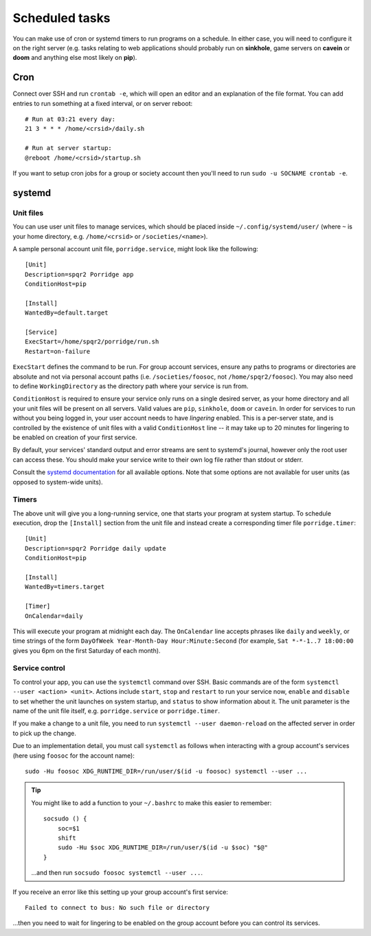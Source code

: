 Scheduled tasks
---------------

You can make use of cron or systemd timers to run programs on a schedule.  In either case, you will need to configure it on the right server (e.g. tasks relating to web applications should probably run on **sinkhole**, game servers on **cavein** or **doom** and anything else most likely on **pip**).

Cron
~~~~

Connect over SSH and run ``crontab -e``, which will open an editor and an explanation of the file format.  You can add entries to run something at a fixed interval, or on server reboot::

    # Run at 03:21 every day:
    21 3 * * * /home/<crsid>/daily.sh

    # Run at server startup:
    @reboot /home/<crsid>/startup.sh

If you want to setup cron jobs for a group or society account then you'll need to run ``sudo -u SOCNAME crontab -e``.

systemd
~~~~~~~

Unit files
^^^^^^^^^^

You can use user unit files to manage services, which should be placed inside ``~/.config/systemd/user/`` (where ``~`` is your home directory, e.g. ``/home/<crsid>`` or ``/societies/<name>``).

A sample personal account unit file, ``porridge.service``, might look like the following::

    [Unit]
    Description=spqr2 Porridge app
    ConditionHost=pip

    [Install]
    WantedBy=default.target

    [Service]
    ExecStart=/home/spqr2/porridge/run.sh
    Restart=on-failure

``ExecStart`` defines the command to be run.  For group account services, ensure any paths to programs or directories are absolute and not via personal account paths (i.e. ``/societies/foosoc``, not ``/home/spqr2/foosoc``).  You may also need to define ``WorkingDirectory`` as the directory path where your service is run from.

``ConditionHost`` is required to ensure your service only runs on a single desired server, as your home directory and all your unit files will be present on all servers.  Valid values are ``pip``, ``sinkhole``, ``doom`` or ``cavein``.  In order for services to run without you being logged in, your user account needs to have *lingering* enabled.  This is a per-server state, and is controlled by the existence of unit files with a valid ``ConditionHost`` line -- it may take up to 20 minutes for lingering to be enabled on creation of your first service.

By default, your services' standard output and error streams are sent to systemd's journal, however only the root user can access these.  You should make your service write to their own log file rather than stdout or stderr.

Consult the `systemd documentation <https://www.freedesktop.org/software/systemd/man/systemd.unit.html>`_ for all available options.  Note that some options are not available for user units (as opposed to system-wide units).

Timers
^^^^^^

The above unit will give you a long-running service, one that starts your program at system startup.  To schedule execution, drop the ``[Install]`` section from the unit file and instead create a corresponding timer file ``porridge.timer``::

    [Unit]
    Description=spqr2 Porridge daily update
    ConditionHost=pip

    [Install]
    WantedBy=timers.target

    [Timer]
    OnCalendar=daily

This will execute your program at midnight each day.  The ``OnCalendar`` line accepts phrases like ``daily`` and ``weekly``, or time strings of the form ``DayOfWeek Year-Month-Day Hour:Minute:Second`` (for example, ``Sat *-*-1..7 18:00:00`` gives you 6pm on the first Saturday of each month).

Service control
^^^^^^^^^^^^^^^

To control your app, you can use the ``systemctl`` command over SSH.  Basic commands are of the form ``systemctl --user <action> <unit>``.  Actions include ``start``, ``stop`` and ``restart`` to run your service now, ``enable`` and ``disable`` to set whether the unit launches on system startup, and ``status`` to show information about it.  The unit parameter is the name of the unit file itself, e.g. ``porridge.service`` or ``porridge.timer``.

If you make a change to a unit file, you need to run ``systemctl --user daemon-reload`` on the affected server in order to pick up the change.

Due to an implementation detail, you must call ``systemctl`` as follows when interacting with a group account's services (here using ``foosoc`` for the account name)::

    sudo -Hu foosoc XDG_RUNTIME_DIR=/run/user/$(id -u foosoc) systemctl --user ...

.. tip::
    You might like to add a function to your ``~/.bashrc`` to make this easier to remember::

        socsudo () {
            soc=$1
            shift
            sudo -Hu $soc XDG_RUNTIME_DIR=/run/user/$(id -u $soc) "$@"
        }

    ...and then run ``socsudo foosoc systemctl --user ...``.

If you receive an error like this setting up your group account's first service::

    Failed to connect to bus: No such file or directory

...then you need to wait for lingering to be enabled on the group account before you can control its services.

